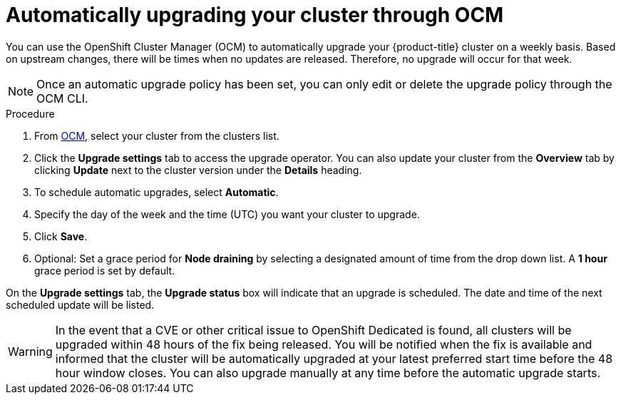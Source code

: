 // Module included in the following assemblies:
//
// * assemblies/assembly-upgrades.adoc

[id="proc-upgrade-auto_{context}"]

= Automatically upgrading your cluster through OCM

[role="_abstract"]
You can use the OpenShift Cluster Manager (OCM) to automatically upgrade your {product-title} cluster on a weekly basis. Based on upstream changes, there will be times when no updates are released. Therefore, no upgrade will occur for that week.

[NOTE]
====
Once an automatic upgrade policy has been set, you can only edit or delete the upgrade policy through the OCM CLI.
====

.Procedure

. From link:https://cloud.redhat.com/openshift[OCM], select your cluster from the clusters list.

. Click the *Upgrade settings* tab to access the upgrade operator. You can also update your cluster from the *Overview* tab by clicking *Update* next to the cluster version under the *Details* heading.

. To schedule automatic upgrades, select *Automatic*.

. Specify the day of the week and the time (UTC) you want your cluster to upgrade.

. Click *Save*.

. Optional: Set a grace period for *Node draining* by selecting a designated amount of time from the drop down list. A *1 hour* grace period is set by default.

On the *Upgrade settings* tab, the *Upgrade status* box will indicate that an upgrade is scheduled. The date and time of the next scheduled update will be listed.

[WARNING]
====
In the event that a CVE or other critical issue to OpenShift Dedicated is found, all clusters will be upgraded within 48 hours of the fix being released. You will be notified when the fix is available and informed that the cluster will be automatically upgraded at your latest preferred start time before the 48 hour window closes. You can also upgrade manually at any time before the automatic upgrade starts.
====
